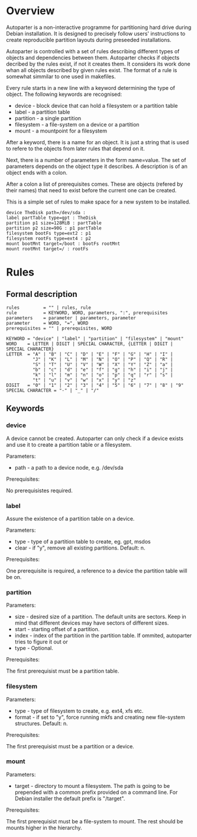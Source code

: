 * Overview

Autoparter is a non-interactive programme for partitioning hard drive
during Debian installation. It is designed to precisely follow users'
instructions to create reproducible partition layouts during preseeded
installations.

Autoparter is controlled with a set of rules describing different
types of objects and dependencies between them. Autoparter checks if
objects decribed by the rules exist, if not it creates them. It
considers its work done whan all objects described by given rules
exist. The format of a rule is somewhat simmilar to one used in
makefiles.

Every rule starts in a new line with a keyword determining the type of
object. The following keywords are recognised:

 + device - block device that can hold a filesystem or a partition table
 + label - a partition table
 + partition - a single partition
 + filesystem - a file-system on a device or a partition
 + mount - a mountpoint for a filesystem

After a keyword, there is a name for an object. It is just a string
that is used to refere to the objects from later rules that depend on it.

Next, there is a number of parameters in the form name=value. The set
of parameters depends on the object type it describes. A description
is of an object ends with a colon.

After a colon a list of prerequisites comes. These are objects
(refered by their names) that need to exist before the current one can
be created.

This is a simple set of rules to make space for a new system to be
installed.

#+BEGIN_EXAMPLE
device TheDisk path=/dev/sda :
label partTable type=gpt : TheDisk
partition p1 size=128MiB : partTable
partition p2 size=90G : p1 partTable
filesystem bootFs type=ext2 : p1
filesystem rootFs type=ext4 : p2
mount bootMnt target=/boot : bootFs rootMnt
mount rootMnt target=/ : rootFs
#+END_EXAMPLE

* Rules

** Formal description

#+BEGIN_EXAMPLE
   rules         = "" | rules, rule
   rule          = KEYWORD, WORD, parameters, ":", prerequisites
   parameters    = parameter | parameters, parameter
   parameter     = WORD, "=", WORD
   prerequisites = "" | prerequisites, WORD

   KEYWORD = "device" | "label" | "partition" | "filesystem" | "mount"
   WORD    = LETTER | DIGIT | SPECIAL CHARACTER, {LETTER | DIGIT | SPECIAL CHARACTER}
   LETTER  = "A" | "B" | "C" | "D" | "E" | "F" | "G" | "H" | "I" |
             "J" | "K" | "L" | "M" | "N" | "O" | "P" | "Q" | "R" |
             "S" | "T" | "U" | "V" | "W" | "X" | "Y" | "Z" | "a" |
             "b" | "c" | "d" | "e" | "f" | "g" | "h" | "i" | "j" |
             "k" | "l" | "m" | "n" | "o" | "p" | "q" | "r" | "s" |
             "t" | "u" | "v" | "w" | "x" | "y" | "z"
   DIGIT   = "0" | "1" | "2" | "3" | "4" | "5" | "6" | "7" | "8" | "9"
   SPECIAL CHARACTER = "-" | "_" | "/"
#+END_EXAMPLE

** Keywords

*** device
    A device cannot be created. Autoparter can only check if a device
    exists and use it to create a partition table or a filesystem.

    Parameters:

    + path - a path to a device node, e.g. /dev/sda

    Prerequisites:

    No prerequisistes required.

*** label

    Assure the existence of a partition table on a device.

    Parameters:

    + type - type of a partition table to create, eg. gpt, msdos
    + clear - if "y", remove all existing partitions. Default: n.

    Prerequisites:

    One prerequisite is required, a reference to a device the partition
    table will be on.

*** partition

    Parameters:

    + size - desired size of a partition. The default units are
      sectors. Keep in mind that different devices may have sectors of
      different sizes.
    + start - starting offset of a partition.
    + index - index of the partition in the partition table. If
      ommited, autoparter tries to figure it out or
    + type - Optional.

    Prerequisites:

    The first prerequisist must be a partition table.

*** filesystem

    Parameters:

    + type - type of filesystem to create, e.g. ext4, xfs etc.
    + format - if set to "y", force running mkfs and creating new
      file-system structures. Default: n.

    Prerequisites:

    The first prerequisist must be a partition or a device.

*** mount

    Parameters:

    + target - directory to mount a filesystem. The path is going to
      be prepended with a common prefix provided on a command line.
      For Debian installer the default prefix is "/target".

    Prerequisites:

    The first prerequisist must be a file-system to mount. The rest
    should be mounts higher in the hierarchy.

